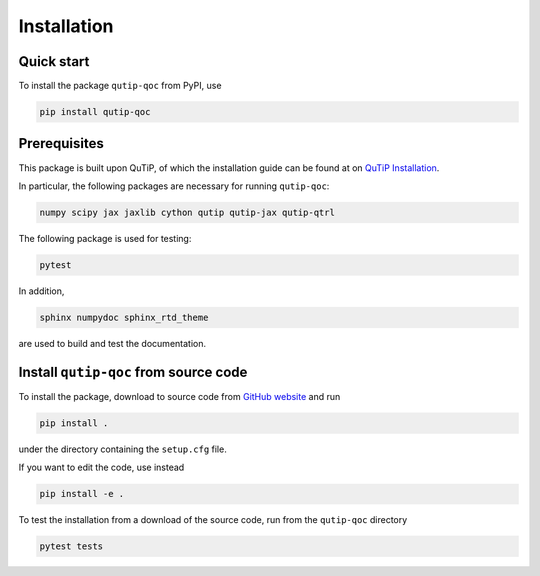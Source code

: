************
Installation
************

.. _quickstart:

Quick start
===========
To install the package ``qutip-qoc`` from PyPI, use

.. code-block:: bash

    pip install qutip-qoc


.. _prerequisites:

Prerequisites
=============
This package is built upon QuTiP, of which the installation guide can be found at on `QuTiP Installation <http://qutip.org/docs/latest/installation.html>`_.

In particular, the following packages are necessary for running ``qutip-qoc``:

.. code-block:: bash

    numpy scipy jax jaxlib cython qutip qutip-jax qutip-qtrl

The following package is used for testing:

.. code-block:: bash

    pytest

In addition,

.. code-block:: bash

    sphinx numpydoc sphinx_rtd_theme

are used to build and test the documentation.

Install ``qutip-qoc`` from source code
======================================

To install the package, download to source code from `GitHub website <https://github.com/flowerthrower/qutip-qoc.git>`_ and run

.. code-block:: bash

    pip install .

under the directory containing the ``setup.cfg`` file.

If you want to edit the code, use instead

.. code-block:: bash

    pip install -e .

To test the installation from a download of the source code, run from the ``qutip-qoc`` directory

.. code-block:: bash

    pytest tests
